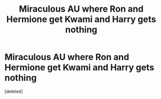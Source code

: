 #+TITLE: Miraculous AU where Ron and Hermione get Kwami and Harry gets nothing

* Miraculous AU where Ron and Hermione get Kwami and Harry gets nothing
:PROPERTIES:
:Score: 1
:DateUnix: 1562965688.0
:DateShort: 2019-Jul-13
:FlairText: Prompt
:END:
[deleted]

